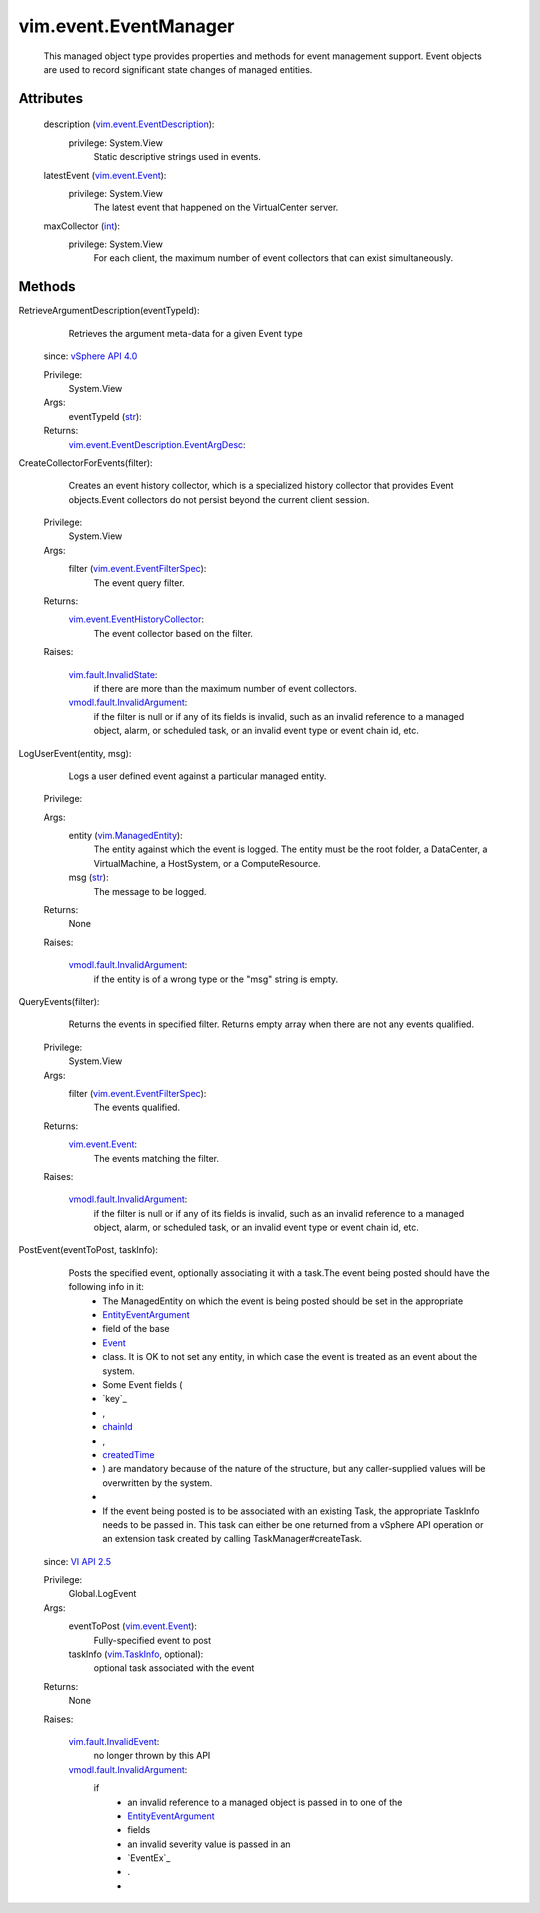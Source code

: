 .. _int: https://docs.python.org/2/library/stdtypes.html

.. _str: https://docs.python.org/2/library/stdtypes.html

.. _Event: ../../vim/event/Event.rst

.. _chainId: ../../vim/event/Event.rst#chainId

.. _vim.Task: ../../vim/Task.rst

.. _VI API 2.5: ../../vim/version.rst#vimversionversion2

.. _createdTime: ../../vim/event/Event.rst#createdTime

.. _vim.TaskInfo: ../../vim/TaskInfo.rst

.. _vim.event.Event: ../../vim/event/Event.rst

.. _vSphere API 4.0: ../../vim/version.rst#vimversionversion5

.. _vim.ManagedEntity: ../../vim/ManagedEntity.rst

.. _EntityEventArgument: ../../vim/event/EntityEventArgument.rst

.. _vim.fault.InvalidState: ../../vim/fault/InvalidState.rst

.. _vim.fault.InvalidEvent: ../../vim/fault/InvalidEvent.rst

.. _vim.event.EventFilterSpec: ../../vim/event/EventFilterSpec.rst

.. _vim.event.EventDescription: ../../vim/event/EventDescription.rst

.. _vmodl.fault.InvalidArgument: ../../vmodl/fault/InvalidArgument.rst

.. _vim.event.EventHistoryCollector: ../../vim/event/EventHistoryCollector.rst

.. _vim.event.EventDescription.EventArgDesc: ../../vim/event/EventDescription/EventArgDesc.rst


vim.event.EventManager
======================
  This managed object type provides properties and methods for event management support. Event objects are used to record significant state changes of managed entities.




Attributes
----------
    description (`vim.event.EventDescription`_):
      privilege: System.View
       Static descriptive strings used in events.
    latestEvent (`vim.event.Event`_):
      privilege: System.View
       The latest event that happened on the VirtualCenter server.
    maxCollector (`int`_):
      privilege: System.View
       For each client, the maximum number of event collectors that can exist simultaneously.


Methods
-------


RetrieveArgumentDescription(eventTypeId):
   Retrieves the argument meta-data for a given Event type
  since: `vSphere API 4.0`_


  Privilege:
               System.View



  Args:
    eventTypeId (`str`_):




  Returns:
    `vim.event.EventDescription.EventArgDesc`_:
         


CreateCollectorForEvents(filter):
   Creates an event history collector, which is a specialized history collector that provides Event objects.Event collectors do not persist beyond the current client session.


  Privilege:
               System.View



  Args:
    filter (`vim.event.EventFilterSpec`_):
       The event query filter.




  Returns:
    `vim.event.EventHistoryCollector`_:
         The event collector based on the filter.

  Raises:

    `vim.fault.InvalidState`_: 
       if there are more than the maximum number of event collectors.

    `vmodl.fault.InvalidArgument`_: 
       if the filter is null or if any of its fields is invalid, such as an invalid reference to a managed object, alarm, or scheduled task, or an invalid event type or event chain id, etc.


LogUserEvent(entity, msg):
   Logs a user defined event against a particular managed entity.


  Privilege:



  Args:
    entity (`vim.ManagedEntity`_):
       The entity against which the event is logged. The entity must be the root folder, a DataCenter, a VirtualMachine, a HostSystem, or a ComputeResource.


    msg (`str`_):
       The message to be logged.




  Returns:
    None
         

  Raises:

    `vmodl.fault.InvalidArgument`_: 
       if the entity is of a wrong type or the "msg" string is empty.


QueryEvents(filter):
   Returns the events in specified filter. Returns empty array when there are not any events qualified.


  Privilege:
               System.View



  Args:
    filter (`vim.event.EventFilterSpec`_):
       The events qualified.




  Returns:
    `vim.event.Event`_:
         The events matching the filter.

  Raises:

    `vmodl.fault.InvalidArgument`_: 
       if the filter is null or if any of its fields is invalid, such as an invalid reference to a managed object, alarm, or scheduled task, or an invalid event type or event chain id, etc.


PostEvent(eventToPost, taskInfo):
   Posts the specified event, optionally associating it with a task.The event being posted should have the following info in it:
    * The ManagedEntity on which the event is being posted should be set in the appropriate
    * `EntityEventArgument`_
    * field of the base
    * `Event`_
    * class. It is OK to not set any entity, in which case the event is treated as an event about the system.
    * Some Event fields (
    * `key`_
    * ,
    * `chainId`_
    * ,
    * `createdTime`_
    * ) are mandatory because of the nature of the structure, but any caller-supplied values will be overwritten by the system.
    * 
    * If the event being posted is to be associated with an existing Task, the appropriate TaskInfo needs to be passed in. This task can either be one returned from a vSphere API operation or an extension task created by calling TaskManager#createTask.
  since: `VI API 2.5`_


  Privilege:
               Global.LogEvent



  Args:
    eventToPost (`vim.event.Event`_):
       Fully-specified event to post


    taskInfo (`vim.TaskInfo`_, optional):
       optional task associated with the event




  Returns:
    None
         

  Raises:

    `vim.fault.InvalidEvent`_: 
       no longer thrown by this API

    `vmodl.fault.InvalidArgument`_: 
       if
        * an invalid reference to a managed object is passed in to one of the
        * `EntityEventArgument`_
        * fields
        * an invalid severity value is passed in an
        * `EventEx`_
        * .
        * 


